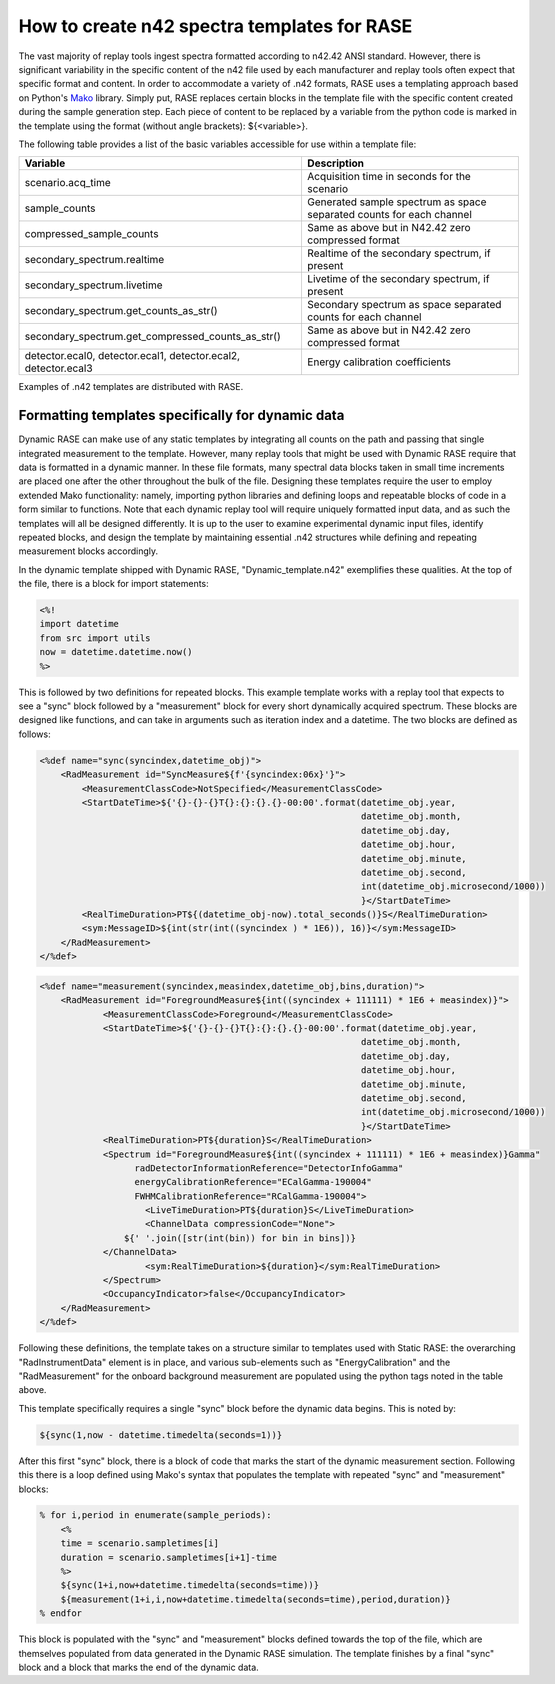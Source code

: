 .. _dynamic_n42_templates:

********************************************
How to create n42 spectra templates for RASE
********************************************

The vast majority of replay tools ingest spectra formatted according to n42.42 ANSI standard. However, there is significant variability in the specific content of the n42 file used by each manufacturer and replay tools often expect that specific format and content. In order to accommodate a variety of .n42 formats, RASE uses a templating approach based on Python's Mako_ library. Simply put, RASE replaces certain blocks in the template file with the specific content created during the sample generation step. Each piece of content to be replaced by a variable from the python code is marked in the template using the format (without angle brackets): ${<variable>}.

The following table provides a list of the basic variables accessible for use within a template file:

+----------------------------------------------------------------+----------------------------------------------------------------------+
| Variable                                                       | Description                                                          |
+================================================================+======================================================================+
| scenario.acq_time                                              | Acquisition time in seconds for the scenario                         |
+----------------------------------------------------------------+----------------------------------------------------------------------+
| sample_counts                                                  | Generated sample spectrum as space separated counts for each channel |
+----------------------------------------------------------------+----------------------------------------------------------------------+
| compressed_sample_counts                                       | Same as above but in N42.42 zero compressed format                   |
+----------------------------------------------------------------+----------------------------------------------------------------------+
| secondary_spectrum.realtime                                    | Realtime of the secondary spectrum, if present                       |
+----------------------------------------------------------------+----------------------------------------------------------------------+
| secondary_spectrum.livetime                                    | Livetime of the secondary spectrum, if present                       |
+----------------------------------------------------------------+----------------------------------------------------------------------+
| secondary_spectrum.get_counts_as_str()                         | Secondary spectrum as space separated counts for each channel        |
+----------------------------------------------------------------+----------------------------------------------------------------------+
| secondary_spectrum.get_compressed_counts_as_str()              | Same as above but in N42.42 zero compressed format                   |
+----------------------------------------------------------------+----------------------------------------------------------------------+
| detector.ecal0, detector.ecal1, detector.ecal2, detector.ecal3 | Energy calibration coefficients                                      |
+----------------------------------------------------------------+----------------------------------------------------------------------+

Examples of .n42 templates are distributed with RASE.


Formatting templates specifically for dynamic data
==================================================

Dynamic RASE can make use of any static templates by integrating all counts on the path and passing that single integrated measurement to the template. However, many replay tools that might be used with Dynamic RASE require that data is formatted in a dynamic manner. In these file formats, many spectral data blocks taken in small time increments are placed one after the other throughout the bulk of the file. Designing these templates require the user to employ extended Mako functionality: namely, importing python libraries and defining loops and repeatable blocks of code in a form similar to functions. Note that each dynamic replay tool will require uniquely formatted input data, and as such the templates will all be designed differently. It is up to the user to examine experimental dynamic input files, identify repeated blocks, and design the template by maintaining essential .n42 structures while defining and repeating measurement blocks accordingly.

In the dynamic template shipped with Dynamic RASE, "Dynamic_template.n42" exemplifies these qualities. At the top of the file, there is a block for import statements:

.. code-block:: XML

    <%!
    import datetime
    from src import utils
    now = datetime.datetime.now()
    %>

This is followed by two definitions for repeated blocks. This example template works with a replay tool that expects to see a "sync" block followed by a "measurement" block for every short dynamically acquired spectrum. These blocks are designed like functions, and can take in arguments such as iteration index and a datetime. The two blocks are defined as follows:

.. code-block:: XML

    <%def name="sync(syncindex,datetime_obj)">
        <RadMeasurement id="SyncMeasure${f'{syncindex:06x}'}">
            <MeasurementClassCode>NotSpecified</MeasurementClassCode>
            <StartDateTime>${'{}-{}-{}T{}:{}:{}.{}-00:00'.format(datetime_obj.year,
                                                                 datetime_obj.month,
                                                                 datetime_obj.day,
                                                                 datetime_obj.hour,
                                                                 datetime_obj.minute,
                                                                 datetime_obj.second,
                                                                 int(datetime_obj.microsecond/1000))
                                                                 }</StartDateTime>
            <RealTimeDuration>PT${(datetime_obj-now).total_seconds()}S</RealTimeDuration>
            <sym:MessageID>${int(str(int((syncindex ) * 1E6)), 16)}</sym:MessageID>
        </RadMeasurement>
    </%def>

.. code-block:: XML

    <%def name="measurement(syncindex,measindex,datetime_obj,bins,duration)">
        <RadMeasurement id="ForegroundMeasure${int((syncindex + 111111) * 1E6 + measindex)}">
    		<MeasurementClassCode>Foreground</MeasurementClassCode>
    		<StartDateTime>${'{}-{}-{}T{}:{}:{}.{}-00:00'.format(datetime_obj.year,
                                                                 datetime_obj.month,
                                                                 datetime_obj.day,
                                                                 datetime_obj.hour,
                                                                 datetime_obj.minute,
                                                                 datetime_obj.second,
                                                                 int(datetime_obj.microsecond/1000))
                                                                 }</StartDateTime>
    		<RealTimeDuration>PT${duration}S</RealTimeDuration>
    		<Spectrum id="ForegroundMeasure${int((syncindex + 111111) * 1E6 + measindex)}Gamma"
                      radDetectorInformationReference="DetectorInfoGamma"
                      energyCalibrationReference="ECalGamma-190004"
                      FWHMCalibrationReference="RCalGamma-190004">
    			<LiveTimeDuration>PT${duration}S</LiveTimeDuration>
    			<ChannelData compressionCode="None">
                    ${' '.join([str(int(bin)) for bin in bins])}
                </ChannelData>
    			<sym:RealTimeDuration>${duration}</sym:RealTimeDuration>
    		</Spectrum>
    		<OccupancyIndicator>false</OccupancyIndicator>
    	</RadMeasurement>
    </%def>

Following these definitions, the template takes on a structure similar to templates used with Static RASE: the overarching "RadInstrumentData" element is in place, and various sub-elements such as "EnergyCalibration" and the "RadMeasurement" for the onboard background measurement are populated using the python tags noted in the table above.

This template specifically requires a single "sync" block before the dynamic data begins. This is noted by:

.. code-block:: XML

    ${sync(1,now - datetime.timedelta(seconds=1))}

After this first "sync" block, there is a block of code that marks the start of the dynamic measurement section. Following this there is a loop defined using Mako's syntax that populates the template with repeated "sync" and "measurement" blocks:

.. code-block:: XML

    % for i,period in enumerate(sample_periods):
        <%
        time = scenario.sampletimes[i]
        duration = scenario.sampletimes[i+1]-time
        %>
        ${sync(1+i,now+datetime.timedelta(seconds=time))}
        ${measurement(1+i,i,now+datetime.timedelta(seconds=time),period,duration)}
    % endfor

This block is populated with the "sync" and "measurement" blocks defined towards the top of the file, which are themselves populated from data generated in the Dynamic RASE simulation. The template finishes by a final "sync" block and a block that marks the end of the dynamic data.

.. _Mako: http://www.makotemplates.org/
